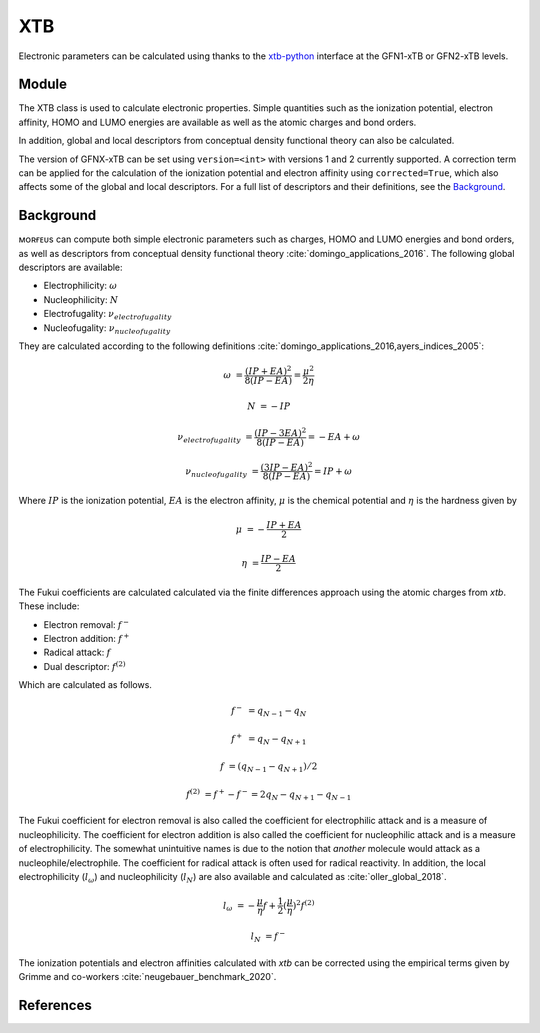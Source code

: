 ===
XTB
===

Electronic parameters can be calculated using thanks to the xtb-python_
interface at the GFN1-xTB or GFN2-xTB levels.

******
Module
******

The XTB class is used to calculate electronic properties. Simple quantities
such as the ionization potential, electron affinity, HOMO and LUMO energies
are available as well as the atomic charges and bond orders.

.. code-block:: python
  :caption: Example

  >>> from morfeus import read_xyz
  >>> from morfeus import XTB
  >>> elements, coordinates = read_xyz("ammonia.xyz")
  >>> xtb = XTB(elements, coordinates)
  >>> xtb.get_ip()
  16.49875404054677
  >>> xtb.get_ip(corrected=True)
  11.652754040546771
  >>> xtb.get_ea()
  -5.736519991532061
  >>> xtb.get_homo()
  -0.39012010481047976
  >>> xtb.get_charges()
  array([-0.42539265,  0.14180091,  0.14179421,  0.14179754])
  >>> xtb.get_bond_order(1, 2)
  0.9786781554103448

In addition, global and local descriptors from conceptual density functional
theory can also be calculated.

.. code-block:: python
  :caption: Example

  >>> from morfeus import read_xyz
  >>> from morfeus import XTB
  >>> elements, coordinates = read_xyz("ammonia.xyz")
  >>> xtb = XTB(elements, coordinates)  
  >>> xtb.get_global_descriptor("electrophilicity", corrected=True)
  0.00643909828825333
  >>> xtb.get_global_descriptor("nucleophilicity", corrected=True)
  -11.652754040546771
  >>> xtb.get_fukui("electrophilicity")
  array([-0.20661935, -0.26445605, -0.26448747, -0.26443713])
  >>> xtb.get_fukui("nucleophilicity")
  array([-0.42294271, -0.19234974, -0.19235729, -0.19235026])

The version of GFNX-xTB can be set using ``version=<int>`` with versions 1 and 
2 currently supported. A correction term can be applied for the calculation of 
the ionization potential and electron affinity using ``corrected=True``, which
also affects some of the global and local descriptors. For a full list of 
descriptors and their definitions, see the Background_.

**********
Background
**********

ᴍᴏʀғᴇᴜs can compute both simple electronic parameters such as charges, HOMO
and LUMO energies and bond orders, as well as descriptors from conceptual
density functional theory :cite:`domingo_applications_2016`.
The following global descriptors are available:

* Electrophilicity: :math:`\omega`
* Nucleophilicity: :math:`N`
* Electrofugality: :math:`\nu_{electrofugality}`
* Nucleofugality: :math:`\nu_{nucleofugality}`

They are calculated according to the following definitions
:cite:`domingo_applications_2016,ayers_indices_2005`:

.. math::

  \omega &= \frac{(IP + EA)^2}{8(IP - EA)} = \frac{\mu^2}{2\eta}

  N &= -IP
  
  \nu_{electrofugality} &= \frac{(IP - 3EA)^2}{8(IP - EA)} = -EA + \omega

  \nu_{nucleofugality} &= \frac{(3IP - EA)^2}{8(IP - EA)} = IP + \omega

Where :math:`IP` is the ionization potential, :math:`EA` is the electron
affinity, :math:`\mu` is the chemical potential and :math:`\eta` is the 
hardness given by

.. math::
  
  \mu &= - \frac{IP + EA}{2}

  \eta &= \frac{IP - EA}{2}


The Fukui coefficients are calculated calculated via the finite differences
approach using the atomic charges from *xtb*. These include:

* Electron removal: :math:`f^-`
* Electron addition: :math:`f^+`
* Radical attack: :math:`f`
* Dual descriptor: :math:`f^{(2)}` 

Which are calculated as follows.

.. math::

  f^- &= q_{N-1} - q_{N}

  f^+ &= q_{N} - q_{N+1}

  f &= (q_{N-1} - q_{N+1}) / 2

  f^{(2)} &= f^+ - f^- = 2 q_{N} - q_{N+1} - q_{N-1}

The Fukui coefficient for electron removal is also called the coefficient for
electrophilic attack and is a measure of nucleophilicity. The coefficient for
electron addition is also called the coefficient for nucleophilic attack and is
a measure of electrophilicity. The somewhat unintuitive names is due to the
notion that *another* molecule would attack as a nucleophile/electrophile. The
coefficient for radical attack is often used for radical reactivity. In
addition, the local electrophilicity (:math:`l_{\omega}`) and nucleophilicity
(:math:`l_N`) are also available and calculated as :cite:`oller_global_2018`.

.. math::

  l_{\omega} &= - \frac{\mu}{\eta}f + \frac{1}{2}(\frac{\mu}{\eta})^2 f^{(2)}

  l_N &= f^-

The ionization potentials and electron affinities calculated with *xtb* can be
corrected using the empirical terms given by Grimme and co-workers
:cite:`neugebauer_benchmark_2020`.

**********
References
**********

.. bibliography:: refs.bib
  :style: unsrt
  :filter: docname in docnames

.. _xtb-python: https://github.com/grimme-lab/xtb-python/
